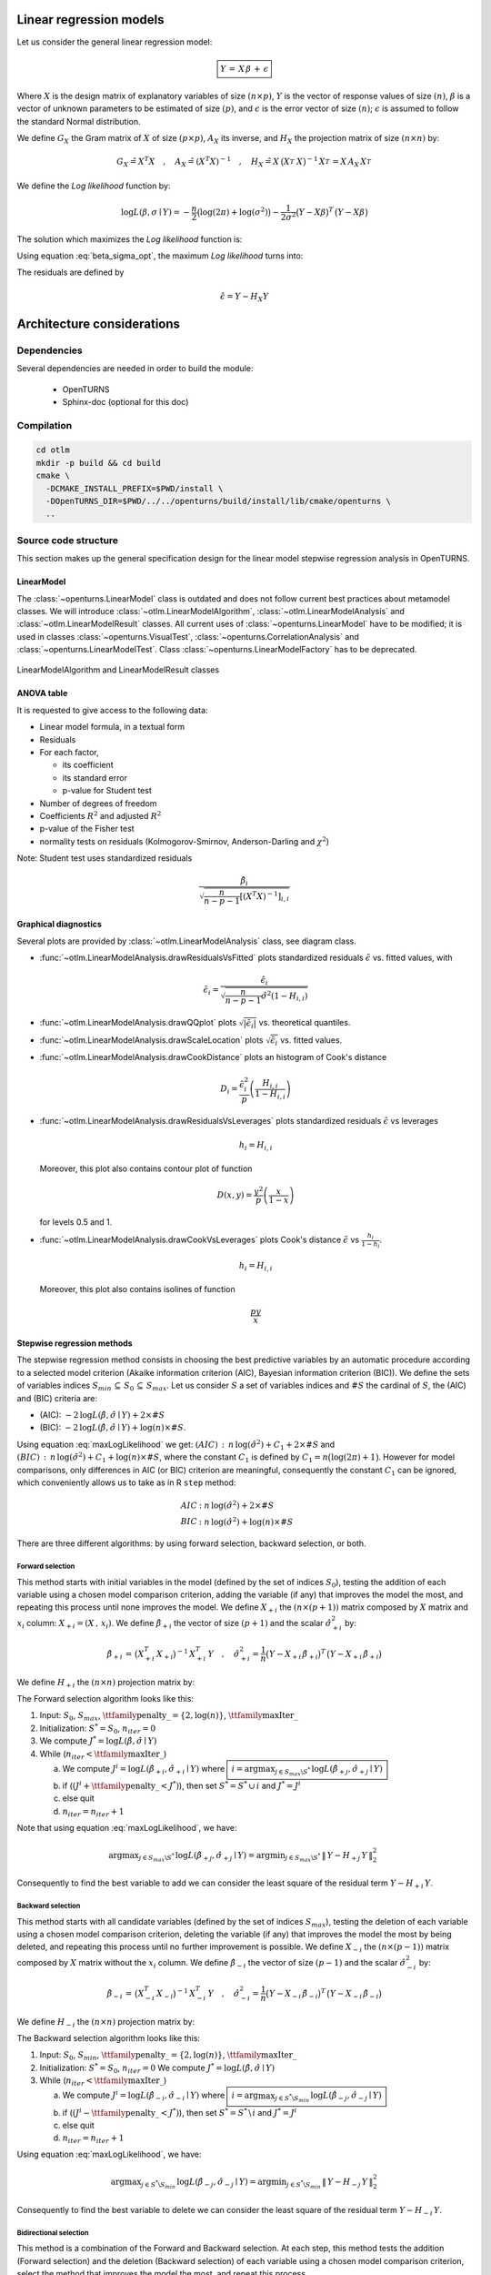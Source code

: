 Linear regression models
========================

Let us consider the general linear regression model:

.. math::

    \boxed{Y \,=\, X \,\beta\, +\, \epsilon}

Where :math:`X` is the design matrix of explanatory variables of size :math:`(n \times p)`,
:math:`Y` is the vector of response values of size :math:`(n)`,
:math:`\beta` is a vector of unknown parameters to be estimated of size :math:`(p)`,
and :math:`\epsilon` is the error vector of size :math:`(n)`; :math:`\epsilon` is assumed to follow the standard Normal distribution.

We define :math:`G_X` the Gram matrix of :math:`X` of size :math:`(p\times p)`, :math:`A_X` its inverse,
and :math:`H_X` the projection matrix of size :math:`(n\times n)` by:

.. math::

    G_X \hat{=}X^T X  \quad,\quad  A_X \hat{=}(X^T X)^{-1}  \quad,\quad
    H_X \hat{=} X_{}\,\big(X^T_{} \,X_{}\big)^{-1} \,X^T_{}  =  X_{}\,A_X \,X^T_{}

We define the *Log likelihood* function by:

.. math::

    \log L(\beta,\sigma\mid Y)= -\frac{n}{2}\big(\log(2\pi)+ \log(\sigma^2)\big)- \frac{1}{2\sigma^2}\big(Y-X\beta\big)^T\,\big(Y-X\beta\big)

The solution which maximizes the *Log likelihood* function is:

.. math::
    :label: beta_sigma_opt

    \hat{\beta} \,=\, \big(X^T_{} \,X_{}\big)^{-1} \,X^T \, Y
    \quad,\quad
    \hat{\sigma}^2 = \frac{1}{n}\big(Y-X \,\hat{\beta}\big)^T\,\big(Y-X \,\hat{\beta}\big)

Using equation :eq:`beta_sigma_opt`, the maximum *Log likelihood* turns into:

.. math::
    :label: maxLogLikelihood

    \log L(\hat{\beta},\hat{\sigma}\mid Y)=-\frac{n}{2}\big(\log(2\pi)+ \log(\hat{\sigma}^2)+1\big)
    \quad \text{where} \quad
    \hat{\sigma}^2 = \frac{1}{n}\big(Y-H_X\,Y\big)^T\,\big(Y-H_X\,Y \big)=\frac{1}{n}\|\,Y-H_X\,Y\,\|^2_2

The residuals are defined by

.. math::

    \hat{\epsilon} = Y - H_X Y

Architecture considerations
===========================

Dependencies
------------

Several dependencies are needed in order to build the module:

 - OpenTURNS
 - Sphinx-doc (optional for this doc)

Compilation
-----------

.. code-block:: bash

    cd otlm
    mkdir -p build && cd build
    cmake \
      -DCMAKE_INSTALL_PREFIX=$PWD/install \
      -DOpenTURNS_DIR=$PWD/../../openturns/build/install/lib/cmake/openturns \
      ..

Source code structure
---------------------

This section makes up the general specification design for the linear model stepwise regression analysis
in OpenTURNS.

LinearModel
~~~~~~~~~~~

The :class:`~openturns.LinearModel` class is outdated and does not follow
current best practices about metamodel classes.
We will introduce :class:`~otlm.LinearModelAlgorithm`,
:class:`~otlm.LinearModelAnalysis` and :class:`~otlm.LinearModelResult`
classes.
All current uses of :class:`~openturns.LinearModel` have to be modified; it is
used in classes :class:`~openturns.VisualTest`, :class:`~openturns.CorrelationAnalysis`
and :class:`~openturns.LinearModelTest`.
Class :class:`~openturns.LinearModelFactory` has to be deprecated.

.. figure:: LinearModelAlgorithm.png
   :align: center
   :alt: LinearModelAlgorithm and LinearModelResult classes

   LinearModelAlgorithm and LinearModelResult classes

ANOVA table
~~~~~~~~~~~

It is requested to give access to the following data:

* Linear model formula, in a textual form
* Residuals
* For each factor,

  - its coefficient
  - its standard error
  - p-value for Student test

* Number of degrees of freedom
* Coefficients :math:`R^2` and adjusted :math:`R^2`
* p-value of the Fisher test
* normality tests on residuals (Kolmogorov-Smirnov, Anderson-Darling and :math:`\chi^2`)

Note: Student test uses standardized residuals

.. math:: \frac{\hat{\beta}_i}{\sqrt{\frac{n}{n-p-1}\left[(X^T X)^{-1}\right]_{i,i}}}

Graphical diagnostics
~~~~~~~~~~~~~~~~~~~~~

Several plots are provided by :class:`~otlm.LinearModelAnalysis` class, see diagram class.

* :func:`~otlm.LinearModelAnalysis.drawResidualsVsFitted` plots standardized residuals
  :math:`\tilde{\epsilon}` vs. fitted values, with

  .. math:: \tilde{\epsilon}_i = \frac{\hat{\epsilon}_i}{\sqrt{\frac{n}{n-p-1}\hat{\sigma}^2 (1-H_{i,i})}}

* :func:`~otlm.LinearModelAnalysis.drawQQplot` plots :math:`\sqrt{|\tilde{\epsilon}_i|}`
  vs. theoretical quantiles.
* :func:`~otlm.LinearModelAnalysis.drawScaleLocation` plots :math:`\sqrt{\tilde{\epsilon}_i}`
  vs. fitted values.
* :func:`~otlm.LinearModelAnalysis.drawCookDistance` plots an histogram of Cook's distance

  .. math:: D_i = \frac{\tilde{\epsilon}_i^2}{p} \left(\frac{H_{i,i}}{1-H_{i,i}}\right)

* :func:`~otlm.LinearModelAnalysis.drawResidualsVsLeverages` plots standardized
  residuals :math:`\tilde{\epsilon}` vs leverages

  .. math:: h_i = H_{i,i}

  Moreover, this plot also contains contour plot of function

  .. math:: D(x,y) = \frac{y^2}{p}\left(\frac{x}{1-x}\right)

  for levels 0.5 and 1.
* :func:`~otlm.LinearModelAnalysis.drawCookVsLeverages` plots Cook's distance
  :math:`\tilde{\epsilon}` vs :math:`\frac{h_i}{1-h_i}`.

  .. math:: h_i = H_{i,i}

  Moreover, this plot also contains isolines of function

  .. math:: \frac{py}{x}

Stepwise regression methods
~~~~~~~~~~~~~~~~~~~~~~~~~~~

The stepwise regression method consists in choosing the best predictive variables by an automatic procedure
according to a selected model criterion (Akaike information criterion (AIC), Bayesian information criterion (BIC)).
We define the sets of variables indices :math:`S_{min}\,\subseteq\, S_0\,\subseteq\, S_{max}`.
Let us consider :math:`S` a set of variables indices and :math:`\# S` the cardinal of :math:`S`, the (AIC) and (BIC) criteria are:

* (AIC): :math:`-2\,\log L(\hat{\beta},\hat{\sigma}\mid Y) + 2 \times \# S`
* (BIC): :math:`-2\,\log L(\hat{\beta},\hat{\sigma}\mid Y) + \log(n) \times \# S`.

Using equation :eq:`maxLogLikelihood` we get:
:math:`(AIC) \,:\,  n\, \log(\hat{\sigma}^2) + C_1 + 2 \times \# S` and
:math:`(BIC) \,:\,  n\, \log(\hat{\sigma}^2) + C_1 +\log(n) \times \# S`,
where the constant :math:`C_1` is defined by :math:`C_1 = n \big(\log(2\pi)+1\big)`.
However for model comparisons, only differences in AIC (or BIC) criterion are meaningful,
consequently the constant :math:`C_1` can be ignored, which conveniently allows us to
take as in R ``step`` method:

.. math::

     AIC &:  n\, \log(\hat{\sigma}^2) + 2 \times \# S  \\
     BIC &:  n\, \log(\hat{\sigma}^2) +\log(n) \times \# S

There are three different algorithms: by using forward selection, backward selection, or both.


Forward selection
^^^^^^^^^^^^^^^^^

This method starts with initial variables in the model (defined by the set of indices :math:`S_0`), testing the addition of each variable
using a chosen model comparison criterion, adding the variable (if any) that improves the model the most, and repeating this process until none improves the model.
We define :math:`X_{+i}` the :math:`(n \times (p+1))` matrix composed by :math:`X` matrix and :math:`x_i` column: :math:`X_{+i} = (X \,,\,x_i)`.
We define :math:`\hat{\beta}_{+i}` the vector of size :math:`(p+1)` and the scalar :math:`\hat{\sigma}_{+i}^2` by:

.. math::

  \hat{\beta}_{+i} \,=\, \big(X^T_{+i} \,X_{+i}\big)^{-1} \,X^T_{+i} \, Y
  \quad,\quad
  \hat{\sigma}_{+i}^2 = \frac{1}{n}\big(Y-X_{+i} \,\hat{\beta}_{+i}\big)^T\,\big(Y-X_{+i} \,\hat{\beta}_{+i}\big)

We define :math:`H_{+i}` the :math:`(n\times n)` projection matrix by:

.. math::
    :label: Hp

    H_{+i}\, \,\hat{=} \, X_{+i}\,\big(X^T_{+i} \,X_{+i}\big)^{-1} \,X^T_{+i}

The Forward selection algorithm looks like this:

1. Input: :math:`S_0`, :math:`S_{max}`,  :math:`\mbox{\ttfamily penalty\_} = \{2,\log(n)\}`,  :math:`\mbox{\ttfamily maxIter\_}`
2. Initialization: :math:`S^* = S_0`, :math:`n_{iter} = 0`
3. We compute :math:`J^* = \log L(\hat{\beta},\hat{\sigma}\mid Y)`
4. While (:math:`n_{iter} < \mbox{\ttfamily maxIter\_}`)

   a. We compute :math:`J^i = \log L(\hat{\beta}_{+i},\hat{\sigma}_{+i}\mid Y)`
      where :math:`\boxed{\,i = \displaystyle\arg \max_{j \in S_{max} \backslash S^*}\,\log L(\hat{\beta}_{+j},\hat{\sigma}_{+j}\mid Y) \,}`
   b. if (:math:`(J^i+\mbox{\ttfamily penalty\_} < J^*)`), then set :math:`S^* =S^* \, \cup\, i` and
      :math:`J^* = J^i`
   c. else quit
   d. :math:`n_{iter} = n_{iter} + 1`

Note that using equation :eq:`maxLogLikelihood`, we have:

.. math::
  \arg \displaystyle\max_{j \in S_{max} \backslash S^*}\,  \log L(\hat{\beta}_{+j},\hat{\sigma}_{+j}\mid Y) =
  \arg \displaystyle\min_{j \in S_{max} \backslash S^*}\, \|\,Y-H_{+j}\,Y\,\|^2_2  \,\,

Consequently to find the best variable to add we can consider the least square of the residual term :math:`Y-H_{+i}\,Y`.


Backward selection
^^^^^^^^^^^^^^^^^^

This method starts with all candidate variables
(defined by the set of indices :math:`S_{max}`), testing the deletion of each variable using a chosen model comparison criterion,
deleting the variable (if any) that improves the model the most by being deleted, and repeating this process until no further improvement is possible.
We define :math:`X_{-i}` the :math:`(n \times (p-1))` matrix composed by :math:`X` matrix without the :math:`x_i` column.
We define :math:`\hat{\beta}_{-i}` the vector of size :math:`(p-1)` and the scalar :math:`\hat{\sigma}_{-i}^2` by:

.. math::

    \hat{\beta}_{-i} \,=\, \big(X^T_{-i} \,X_{-i}\big)^{-1} \,X^T_{-i} \, Y
    \quad,\quad
    \hat{\sigma}_{-i}^2 = \frac{1}{n}\big(Y-X_{-i} \,\hat{\beta}_{-i}\big)^T\,\big(Y-X_{-i} \,\hat{\beta}_{-i}\big)

We define :math:`H_{-i}` the :math:`(n\times n)` projection matrix by:

.. math::
    :label: Hm

    H_{-i}\, \,\hat{=}\, X_{-i}\,\big(X^T_{-i} \,X_{-i}\big)^{-1} \,X^T_{-i}

The Backward selection algorithm looks like this:

1. Input: :math:`S_0`, :math:`S_{min}`,  :math:`\mbox{\ttfamily penalty\_} = \{2,\log(n)\}`,  :math:`\mbox{\ttfamily maxIter\_}`
2. Initialization: :math:`S^* = S_0`, :math:`n_{iter} = 0`
   We compute :math:`J^* = \log L(\hat{\beta},\hat{\sigma}\mid Y)`
3. While (:math:`n_{iter} <  \mbox{\ttfamily maxIter\_}`)

   a. We compute :math:`J^i = \log L(\hat{\beta}_{-i},\hat{\sigma}_{-i}\mid Y)`
      where :math:`\boxed{\,i = \displaystyle\arg \max_{j \in S^*\backslash S_{min}}\,\log L(\hat{\beta}_{-j},\hat{\sigma}_{-j}\mid Y) \,}`
   b. if (:math:`(J^i-\mbox{\ttfamily penalty\_} < J^*)`), then set
      :math:`S^* =S^* \, \backslash\,  i` and :math:`J^* = J^i`
   c. else quit
   d. :math:`n_{iter} = n_{iter} + 1`

Using equation :eq:`maxLogLikelihood`, we have:

.. math::

   \arg   \displaystyle\max_{j \in S^*\backslash S_{min}}\,  \log L(\hat{\beta}_{-j},\hat{\sigma}_{-j}\mid Y) =
   \arg \displaystyle\min_{j \in S^*\backslash S_{min}}\, \|\,Y-H_{-j}\,Y\,\|^2_2

Consequently to find the best variable to delete we can consider the least square of the residual term :math:`Y-H_{-i}\,Y`.

Bidirectional selection
^^^^^^^^^^^^^^^^^^^^^^^

This method is a combination of the Forward and Backward selection. At each step, this method tests
the addition (Forward selection) and the deletion (Backward selection) of each variable using a chosen model comparison criterion,
select the method that improves the model the most, and repeat this process.

The Bidirectional selection algorithm is the following:

1. Input: :math:`S_0`, :math:`S_{min}`, :math:`S_{max}`, :math:`\mbox{\ttfamily penalty\_} = \{2,\log(n)\}`,  :math:`\mbox{\ttfamily maxIter\_}`
2. Initialization: :math:`S^* = S_0`, :math:`n_{iter} = 0`
   We compute :math:`J^* = \log L(\hat{\beta},\hat{\sigma}\mid Y)`
3. While (:math:`n_{iter} <  \mbox{\ttfamily maxIter\_}`)

   a. We compute :math:`J^i = \log L(\hat{\beta}_{+i},\hat{\sigma}_{+i}\mid Y)`
      where :math:`\boxed{\,i = \displaystyle\arg \max_{j \in S_{max} \backslash S^*}\,\log L(\hat{\beta}_{+j},\hat{\sigma}_{+j}\mid Y) \,}`
   b. We compute :math:`J^{i'} = \log L(\hat{\beta}_{-i},\hat{\sigma}_{-i}\mid Y)`
      where :math:`\boxed{\,i' = \displaystyle\arg \max_{j \in S^*\backslash S_{min}}\,\log L(\hat{\beta}_{-j},\hat{\sigma}_{-j}\mid Y) \,}`
   c. if (:math:`(J^i+\mbox{\ttfamily penalty\_} < J^*)`) or (:math:`(J^{i'}-\mbox{\ttfamily penalty\_} < J^*)`),

      i. if (:math:`(J^i+\mbox{\ttfamily penalty\_} < J^*)`), set :math:`S^* =S^* \,\cup \,  i` and :math:`J^* = J^{i}`
      ii. else set :math:`S^* =S^* \,\backslash \,  i'` and :math:`J^* = J^{i'}`

   d. else quit
   e. :math:`n_{iter} = n_{iter} + 1`

Using equation :eq:`maxLogLikelihood`, we have:

.. math::

   \arg\displaystyle\max_{j \in S^*\backslash S_{min}}\,  \log L(\hat{\beta}_{-j},\hat{\sigma}_{-j}\mid Y) &=
   \arg\displaystyle\min_{j \in S^*\backslash S_{min}}\, \|\,Y-H_{-j}\,Y\,\|^2_2  \\
   \arg\displaystyle\max_{j \in S_{max} \backslash S^*}\,  \log L(\hat{\beta}_{+j},\hat{\sigma}_{+j}\mid Y)  &=
   \arg\displaystyle\min_{j \in S_{max} \backslash S^*}\, \|\,Y-H_{+j}\,Y\,\|^2_2

Consequently to find the best variable to add (resp. to delete), we can consider the least square of the residual term :math:`:Y-H_{+i}\,Y`
(resp.  :math:`:Y-H_{-i}\,Y`).

.. figure:: LinearModelStepwiseAlgorithm.png
   :align: center
   :alt: LinearModelStepwiseAlgorithm class

   LinearModelStepwiseAlgorithm class


Detailed implementation
~~~~~~~~~~~~~~~~~~~~~~~

Each selection method requires to find an index which minimizes some residual norm.
In this section, we explain how computations can be performed very efficiently, by
minimizing the number of operations.

QR decomposition of matrix :math:`X`
^^^^^^^^^^^^^^^^^^^^^^^^^^^^^^^^^^^^

Note that in practice :math:`n >> p` and consequently we do not want to compute :math:`H_X`
the projection matrix of size :math:`(n\times n)`.
We also do not have to compute :math:`A_X` the inverse Gram matrix of :math:`X` of size :math:`(p\times p)`, all we need
is to solve linear systems.
Since matrix :math:`X` has full rank, it can be written as a product :math:`X = Q_X\,R_X`
of a matrix :math:`Q_X` of size :math:`(n\times p)` having orthogonal columns and an upper triangular matrix :math:`R_X`
of size :math:`(p\times p)` with positive diagonal matrices.

Using the thin QR decomposition of matrix :math:`X` we obtain:

.. math::

  A_X &= \big(X^T\,X\big)^{-1} = \big(R_X^T\,Q_X^T\,Q_X\,R_X\big)^{-1} = \big(R_X^T\,R_X\big)^{-1}= R_X^{-1}\,R_X^{-T} \\
  H_X &= X\,\big(X^T\,X\big)^{-1}\,X^T  = X\,A_X\,X^T = Q_X\,R_X\,R_X^{-1}\,R_X^{-T}\,R_X^T\,Q_X^T =Q_X\, Q_X^T

Forward selection
^^^^^^^^^^^^^^^^^

It can be shown that the inverse Gram matrix of :math:`X_{+i}` of size :math:`((p+1)\times(p+1))`  can be represented by a block partition

.. math::

    \big(X^T_{+i} \,X_{+i}\big)^{-1} =
     \begin{bmatrix}
    A_X + D_X\,D_X^T/C_X  & -D_X/C_X \\
    D_X^T/C_X & 1/C_X
    \end{bmatrix}
     \quad,\quad D_X = A_X\, X^T\,x_i
     \quad,\quad C_X = x_i^T x_i -x_i^T \,X\,A \, X^T\, x_i

Then the projection matrix :math:`H_{+i}` defined by equation :eq:`Hp` turns into:

.. math::

    H_{+i} & = X\,A_X \, X^T + \frac{1}{C_X} \big(\,X\,A_X \, X^T\,x_i\,x_i^T\,X\,A_X \, X^T \,-\,X\,A_X \, X^T\,x_i\,x_i^T \,-\,x_i\,x_i^T \, X\,A_X \, X^T\,+\,x_i\,x_i^T \,\big)

We get the residual term:

.. math::
    :label: defHpY

    Y-H_{+i}\,Y  & = Y-X\,A_X \, X^T\,Y -\frac{(x_i^T\,X\,A_X \, X^T\,Y-x_i^T\,Y)}{C_X}\, \big(\,X\,A_X \, X^T\,x_i\, \,-\,x_i\,\big)\\
     & = Y - H_X\,Y -\frac{x_i^T\,(Y\,-\,H_X\,Y)}{x_i^T\,(H_X\,x_i\, \,-\,x_i)}\, \big(\,H_X\,x_i\, \,-\,x_i\,\big)\\
     & = Y - \hat{Y} -\frac{x_i^T\,(Y\,-\,\hat{Y})}{x_i^T\,(H_X\,x_i\, \,-\,x_i)}\, \big(\,H_X\,x_i\, \,-\,x_i\,\big)

Implementation using QR decomposition
^^^^^^^^^^^^^^^^^^^^^^^^^^^^^^^^^^^^^

* The vector :math:`\hat{Y}=H_X\,Y=Q_X\,Q_X^T\,Y` of size :math:`(n)` does not depend on the column :math:`x_i` to add.
  The computation of this vector is done by two matrix-vector products.
* The vector :math:`\,H_X\,x_i\,= Q_X\,Q_X^T\,x_i` of size :math:`(n)` depends on the column :math:`x_i` to add.
  The computation of this vector is done by two matrix-vector products.

Backward selection
^^^^^^^^^^^^^^^^^^

The projection matrix :math:`H_{-i}` defined by equation (\ref{Hm}) turns into:

.. math::
    :label: H2m

    H_{-i}\, \,\hat{=}\, X_{-i}\,\big(X^T_{-i} \,X_{-i}\big)^{-1} \,X^T_{-i}
       = X_{-i}\,A_{-i,-i} \, X^T_{-i} \,-\,\frac {1}{A_{i,i}}\,\big(X_{-i}\, A_{-i,i}\big)\, \big(X_{-i}\, A_{-i,i}\big)^T

where :math:`A_{-i,-i}` represents the matrix :math:`A` without row :math:`i` and column :math:`i`,
:math:`A_{-i,i}` represents the column :math:`i` of the matrix :math:`A` without row :math:`i` and :math:`A_{i,i}` represents the diagonal term :math:`i` of the matrix :math:`A`.

In order to avoid matrix copies, we want to use the matrix :math:`A_X` in the equation
:eq:`H2m` without creating matrices :math:`A_{-i }`.
To this end, we define :math:`X_{i=0}` a matrix :math:`X` whose column :math:`i` contains only :math:`0`,
and :math:`\forall B \in \mathbb{R}^p` we note :math:`\big[B\big]_{i=0}` a copy of :math:`B` which has
its :math:`i`-th row equals to :math:`0`.
We get: :math:`\forall b \in \mathbb{R}^n\,,\, \forall c \in \mathbb{R}^p`

.. math::
    :label: notation0

    X_{i=0}^T\,b \,=\,\big[X^T\,b\big]_{i=0} \quad,\quad X_{i=0}\,c \,=\,X\,\big[c\big]_{i=0}


Using equation :eq:`notation0`, the projection matrix :math:`H_{-i}` defined by equation :eq:`Hm` turns into:

.. math::

    H_{-i}\, & = X_{i=0}\,A_X\,X_{i=0}^T \,-\,\frac {1}{A_{i,i}}\,  \big(X_{i=0}\,A_{,i}\big) \big(X_{i=0}\,A_{,i}\big)^T   \\
    & = X_{i=0}\,A_X\,X_{i=0}^T \,-\,\frac {1}{A_{i,i}}\,  \big(X\,\big[A_{,i}\big]_{i=0}  \big) \big(X\,\big[A_{,i}\big]_{i=0} \big)^T

Using equation :eq:`notation0`, we get the residual term:

.. math::
    :label: defHmY

    Y-H_{-i}\,Y & = Y-\,X_{i=0}\,A_X\,X_{i=0}^T\,Y \,+\,\frac {1}{A_{i,i}}\,  \big(X_{i=0}\,A_{,i}\,(A_{i,} X_{i=0}^T\,Y)\,\big)\\
                & = Y-\,X\,\big[\,A_X\,\big[X^T\,Y\big]_{i=0}\,\big]_{i=0} \,+\,\frac {1}{A_{i,i}}\,  \big( X\,\big[\,A_{,i}\,\big]_{i=0}\,\,(A_{i,} \,\big[X^T\,Y\big]_{i=0})\,\big)\\
                & = Y-\,X\,\big[\,A_X\,\big[X^T\,Y\big]_{i=0}\, -\,\frac {A_{i,} \,\big[X^T\,Y\big]_{i=0}}{A_{i,i}}\,A_{,i}\,\big]_{i=0}\\
                & = Y-\,X\,\big(\,A_X\,\big[X^T\,Y\big]_{i=0}\, -\,\frac {A_{i,} \,\big[X^T\,Y\big]_{i=0}}{A_{i,i}}\,A_{,i}\,\big)

Then we rewrite the residual term equation :eq:`defHmY` using :math:`e_i` the vector of size :math:`(p)` with a :math:`1` in the :math:`i^{th}` coordinates and :math:`0` elsewhere.
We obtain:

.. math::
    :label: defHmY2

    Y-H_{-i}\,Y & = Y- \,X\,\big(\,A_X\,(X^T\,Y-x_i^T\,Y\,e_i)\, -\,\frac {(A_X\,e_i)^T \,(X^T\,Y-x_i^T\,Y\,e_i)}{A_{i,i}}\,A_X\,e_i\,\big)  \\
                & = Y- \,X\, A_X\,X^T\,Y \,+\, (x_i^T\,Y)\,X\, A_X\,e_i \,+\,\frac { e_i^T\,A_X\,X^T\,Y-(x_i^T\,Y) \,e_i^T\,A_X\,e_i}{A_{i,i}} \,X\, A_X\,e_i  \\
                & = Y- \hat{Y} \,+\, (x_i^T\,Y)\,X\, A_X\,e_i \,+\,\frac { e_i^T\,A_X\,X^T\,Y}{A_{i,i}} \,X\, A_X\,e_i -(x_i^T\,Y)\,X\, A_X\,e_i \\
                & = Y- \hat{Y} \,+\,\,\frac { (X\, A_X\,e_i)^T\,Y}{A_{i,i}} \,X\, A_X\,e_i

Implementation using QR decomposition
^^^^^^^^^^^^^^^^^^^^^^^^^^^^^^^^^^^^^

* The vector :math:`\hat{Y}=H_X\,Y=Q_X\,Q_X^T\,Y` of size :math:`(n)` does not depend on the column :math:`x_i` to delete.
  The computation of this vector is done by two matrix-vector products.
* The vector :math:`\,X\, A_X\,e_i=Q_X\,R_X\,R_X^{-1}\,R_X^{-T}\,e_i = Q_X\,R_X^{-T}\,e_i` of size :math:`(n)` depends on :math:`x_i` the column to delete.
  The computation of this vector is done by two matrix-vector products:

  1. First we compute the vector of size :math:`(p)`: :math:`b_i=R_X^{-T}\,e_i`.
  2. Then we compute the vector of size :math:`(p)`: :math:`d_i=Q_X\,b_i`.

* The scalar :math:`\,A_{i,i}=e_i^T\,A_X\,e_i =e_i^T\,R_X^{-1}\,R_X^{-T}\,e_i = (R_X^{-T}\,e_i)^T \,R_X^{-T}\,e_i` depends on :math:`x_i` the column to delete.
  The computation of this scalar is done by :math:`\,A_{i,i}=b_i^T\,b_i` .

Stepwise regression algorithms
^^^^^^^^^^^^^^^^^^^^^^^^^^^^^^

1. Input: :math:`S_0`, :math:`S_{min}`, :math:`S_{max}`, :math:`\mbox{\ttfamily penalty\_} = \{2,\log(n)\}`,  :math:`\mbox{\ttfamily maxIter\_}`
2. Initialization: :math:`S^* = S_0` , :math:`X = (x^k)_{k \in S^*}=\mbox{\ttfamily currentX\_}`, :math:`Y=\mbox{\ttfamily Y\_}`, :math:`n_{iter} = 0`, :math:`X_{max} =\mbox{\ttfamily maxX\_}`
3. While (:math:`n_{iter} < \mbox{\ttfamily maxiter\_}`)

   a. We compute :math:`J^* = \log L(\hat{\beta},\hat{\sigma}\mid Y)` using  ``computeLogLikelihood()`` which computes the QR decomposition of matrix :math:`X`: :math:`Q_X\,R_X=X`
      and update :math:`Q_X=\,\mbox{\ttfamily currentQ\_}`, :math:`R_X^{-T} \,=\,\mbox{\ttfamily currentInvRt\_}` and
      :math:`\hat{\varepsilon}= Y-\hat{Y}= Y-Q_X\,Q_X^T\,Y =\mbox{\ttfamily currentResidual\_}`.
   b. Initialization: :math:`J^i = +\infty`, :math:`J^{i'} = +\infty`
   c. If (:math:`(\mbox{\ttfamily direction\_} \in \big\{ \mbox{\ttfamily FORWARD}, \mbox{\ttfamily BOTH}\big\})`), then set
      :math:`[\,F_i\,,\,i\,] =  \mbox{\ttfamily computeUpdateForward}(S_{max} \backslash S^*,X_{max},Q_X,Y-\hat{Y})` and
      :math:`J^{i} = n\, \log(\frac{1}{n}F_{{i}})`
   d. If (:math:`(\mbox{\ttfamily direction\_} \in \big\{ \mbox{\ttfamily BACKWARD}, \mbox{\ttfamily BOTH}\big\})`), then set
      :math:`[\,F_{i'}\,,\,{i'}\,] =\mbox{\ttfamily computeUpdateBackward}(S^*\backslash S_{min},X,Y,R_X^{-T},Q_X,Y-\hat{Y})` and
      :math:`J^{i'} = n\, \log(\frac{1}{n}F_{{i'}})`
   e. If (:math:`(J^i+\mbox{\ttfamily penalty\_} < J^*)` or :math:`(J^{i'}-\mbox{\ttfamily penalty\_} < J^*)`), then

      i. if (:math:`(J^i+\mbox{\ttfamily penalty\_} < J^*)`), set :math:`S^* =S^* \,\cup \, i`
      ii. else set :math:`S^* =S^* \,\backslash \, i'`
      iii. Set :math:`X = (x^k)_{k \in S^*}`

   f. else quit
   g. :math:`n_{iter} = n_{iter} + 1`

4. We update :math:`Q_X=\,\mbox{\ttfamily currentQ\_}`, :math:`R_X^{-T} \,=\mbox{\ttfamily currentInvRt\_}`,
   :math:`\hat{\varepsilon}= Y-\hat{Y}= Y-Q_X\,Q_X^T\,Y \,=\,\mbox{\ttfamily currentResidual\_}` using ``computeLogLikelihood()``
5. We compute the :math:`(p)` vectors: :math:`\hat{\beta}= A_X\,X^T\,Y= R_X^{-1}\,Q_X^T\,Y` and
   :math:`\big(A_{i,i}\big)_{i \in [1,p]} = \big(\,\|R_X^{-T}\,e_i\|^2\,\big)_{i \in [1,p]}`
6. We compute the :math:`(n)` vectors: :math:`\big(H_{i,i}\big)_{i \in [1,n]} = \big(\,\|Q_X^{T}\,e_i\|^2\,\big)_{i \in [1,n]}` and
   :math:`\big(D_{i}\big)_{i \in [1,n]} =\Big(\,\frac{(n-1-p)\hat{\varepsilon}_i^2}{p\,\|\hat{\varepsilon}\|^2}\,\frac{H_{i,i}}{(1-H_{i,i})^2}\,\Big)_{i \in [1,n]}`
7. We construct an instance of :class:`~otlm.LinearModelResult` with parameters: :math:`\big(\,X,Y,\hat{\varepsilon},(A_{i,i})_{i \in [1,p]},(H_{i,i})_{i \in [1,n]},(D_{i})_{i \in [1,n]}\,\big)`.


``ComputeUpdateForward`` algorithm
^^^^^^^^^^^^^^^^^^^^^^^^^^^^^^^^^^

The function ``computeUpdateForward`` computes the least square of the residual term :math:`(Y-H_{+i}\,Y)` using equation :eq:`defHpY`:

1. Input: :math:`S_{max} \backslash S^*`,
   :math:`(n \times m)` matrix :math:`X_{max}`,
   :math:`(n\times p)` matrix :math:`Q_X`, :math:`(n)` vector :math:`Y-\hat{Y}`
2. Initialisation: :math:`F_i = +\infty`
3. For (:math:`j \in S_{max} \backslash S^*`), do

   a. We compute the :math:`(n)` vector :math:`d_{j}-x_j = Q_X\, Q_X^T\,x_j -x_j`
   b. We compute the :math:`(n)` vector :math:`Y-H_{+j}\,Y = Y-\hat{Y} -\frac{x_j^T\,(Y -\hat{Y})}{x_j^T\,(d_{j}-x_j )} \big(d_{j}-x_j \big)`
   c. We compute the scalar: :math:`F_j \hat{=}\|\,Y-H_{+j}\,Y\,\|^2_2`
   d. If (:math:`F_j \, < \, F_i`), set :math:`F_i\,=\, F_j` and :math:`i=j`

4. Return :math:`F_i` and :math:`i`

``ComputeUpdateBackward`` algorithm
^^^^^^^^^^^^^^^^^^^^^^^^^^^^^^^^^^^

The function ``ComputeUpdateBackward`` computes the least square of the residual term  :math:`(Y-H_{-i}\,Y)` using equation :eq:`defHmY2`:

1. Input: :math:`S^*\backslash S_{min}`,
   :math:`(n\times p)` matrix :math:`X`,
   :math:`(n)` vector :math:`Y`,
   :math:`(n)` vector :math:`Y-\hat{Y}`
   :math:`(n\times p)` matrix :math:`Q_X`,
   :math:`(p\times p)` matrix :math:`R_X^{-T}`,
2. Initialisation: :math:`F_i = +\infty`
3. For (:math:`j \in S^*\backslash S_{min}`), do

   a. We compute the :math:`(p)` vector :math:`b_{j} =\,R_X^{-T}\,e_{j}`
   b. We compute the :math:`(p)` vector :math:`d_{j} =\,Q_X\,b_{j}`
   c. We compute the :math:`(n)` vector :math:`Y- H_{-j}\,Y\,=\,Y-\hat{Y} \,+\,\frac {d_{j}^T\,Y}{\|\,b_{j}\,\|^2}\,d_{j}\,\big)`
   d. We compute the scalar: :math:`F_j \hat{=}\|\,Y-H_{-j}\,Y\,\|^2_2`
   e. If (:math:`F_j \, < \, F_i`), set :math:`F_i\,=\, F_j` and :math:`i=j`

4. Return :math:`F_i` and :math:`i`

Perspectives
============

* Integration into OpenTURNS

  - classes :class:`~openturns.LinearModel` and :class:`~openturns.LinearModelFactory`
    should be fully dropped
  - Class :class:`~otlm.LinearModelAlgorithm` currently calls :class:`~otlm.LinearModelStepwiseAlgorithm`
    to build the linear model.  This is to avoid code duplication when creating a
    :class:`~otlm.LinearModelResult`, but this should be fixed.
  - Drop rot package

* Extensions

  - Extend :class:`~otlm.LinearModelAnalysis` to accept :class:`~openturns.FunctionalChaosResult`
    as argument.
  - *Input normalization*: At the moment, inputs are normalized after applying basis' functions.
    To improve robustness, it would be better to normalize input before applying basis' functions.
    But in fact, data should be normalized before performing linear regression.
  - *Multivariate output*: stepwise selection is currently implemented only when output is 1D.
  - *Singular Value Decomposition*: algorithm currently uses a QR-decomposition of input sample.
    By using a singular value decomposition, maybe some post-processing computations (like
    leverages) could be easier to compute.
  - Instead of optimal trend coefficients, maybe we could return their law.
  - Extend use of the stepwise method for generalized linear models.
  - *Sensitivity analysis*: standard regression coefficients are currently defined in
    :class:`~openturns.CorrelationAnalysis_SRC`.
    An improvement is to rely on :class:`~otlm.LinearModelResult` in a new post-processing.
  - Extend :class:`~openturns.BoxCoxFactory` to accept a :class:`~otlm.LinearModelAlgorithm`,
    as is done with :class:`~openturns.GeneralizedLinearModelResult`.
  - Rework :class:`~openturns.TestResult`, it currently uses either pValue or (1-pValue).
  - Improve validation.  We could not validate by comparing with R ``step`` method because
    it filters variables: it would accept ``X1*X2`` only after ``X1`` and ``X2`` belong to
    the model.  According to literature, this is called the principle of marginality.
    Moreover, there are cases where it switches variables, say ``X2*X1``, and
    it afterwards reject it because it did not match ``X1*X2``.

